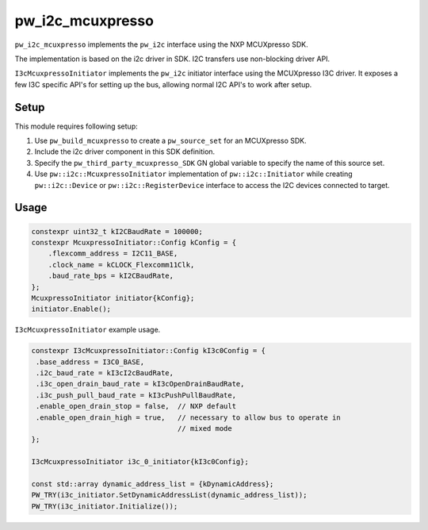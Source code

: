 .. _module-pw_i2c_mcuxpresso:

=================
pw_i2c_mcuxpresso
=================
.. pigweed-module::
   :name: pw_i2c_mcuxpresso

``pw_i2c_mcuxpresso`` implements the ``pw_i2c`` interface using the
NXP MCUXpresso SDK.

The implementation is based on the i2c driver in SDK. I2C transfers use
non-blocking driver API.

``I3cMcuxpressoInitiator`` implements the ``pw_i2c`` initiator interface using
the MCUXpresso I3C driver. It exposes a few I3C specific API's for setting up
the bus, allowing normal I2C API's to work after setup.

-----
Setup
-----
This module requires following setup:

1. Use ``pw_build_mcuxpresso`` to create a ``pw_source_set`` for an
   MCUXpresso SDK.
2. Include the i2c driver component in this SDK definition.
3. Specify the ``pw_third_party_mcuxpresso_SDK`` GN global variable to specify
   the name of this source set.
4. Use ``pw::i2c::McuxpressoInitiator`` implementation of
   ``pw::i2c::Initiator`` while creating ``pw::i2c::Device`` or
   ``pw::i2c::RegisterDevice`` interface to access the I2C devices connected to
   target.

-----
Usage
-----
.. code-block:: cpp

   constexpr uint32_t kI2CBaudRate = 100000;
   constexpr McuxpressoInitiator::Config kConfig = {
       .flexcomm_address = I2C11_BASE,
       .clock_name = kCLOCK_Flexcomm11Clk,
       .baud_rate_bps = kI2CBaudRate,
   };
   McuxpressoInitiator initiator{kConfig};
   initiator.Enable();

``I3cMcuxpressoInitiator`` example usage.

.. code-block:: cpp

   constexpr I3cMcuxpressoInitiator::Config kI3c0Config = {
    .base_address = I3C0_BASE,
    .i2c_baud_rate = kI3cI2cBaudRate,
    .i3c_open_drain_baud_rate = kI3cOpenDrainBaudRate,
    .i3c_push_pull_baud_rate = kI3cPushPullBaudRate,
    .enable_open_drain_stop = false,  // NXP default
    .enable_open_drain_high = true,   // necessary to allow bus to operate in
                                      // mixed mode
   };

   I3cMcuxpressoInitiator i3c_0_initiator{kI3c0Config};

   const std::array dynamic_address_list = {kDynamicAddress};
   PW_TRY(i3c_initiator.SetDynamicAddressList(dynamic_address_list));
   PW_TRY(i3c_initiator.Initialize());
